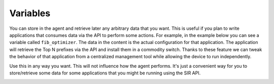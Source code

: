 #########
Variables
#########

You can store in the agent and retrieve later any arbitrary data that you want. This is useful if you plan to write
applications that consumes data via the API to perform some actions. For example, in the example below you can see
a variable called ``fib_optimizer``. The data in the content is the actual configuration for that application. The
application will retrieve the Top N prefixes via the API and install them in a commodity switch. Thanks to these
feature we can tweak the behavior of that application from a centralized management tool while allowing the device
to run independently.

Use this in any way you want. This will not influence how the agent performs. It's just a convenient way for you
to store/retrieve some data for some applications that you might be running using the SIR API.

.. image:: variables.png
    :align: center
    :alt: variables
